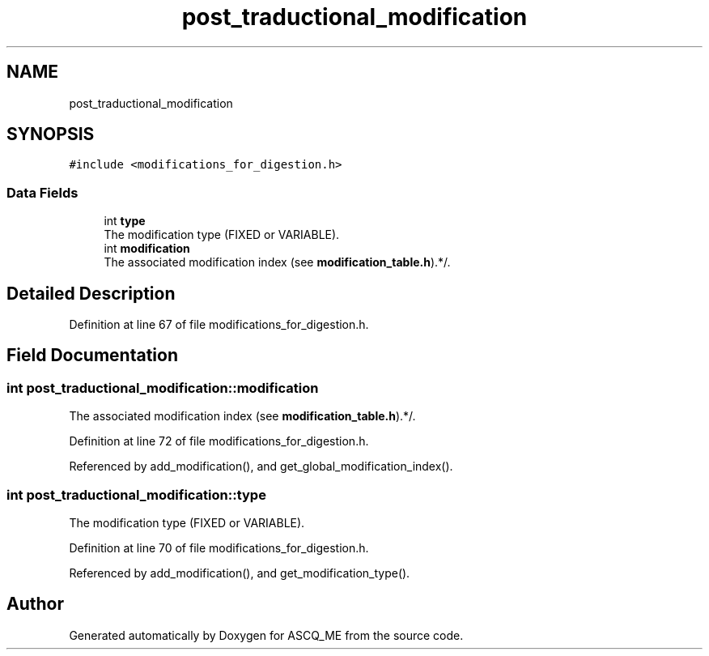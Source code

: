 .TH "post_traductional_modification" 3 "Fri Nov 3 2023" "Version 1.0.6" "ASCQ_ME" \" -*- nroff -*-
.ad l
.nh
.SH NAME
post_traductional_modification
.SH SYNOPSIS
.br
.PP
.PP
\fC#include <modifications_for_digestion\&.h>\fP
.SS "Data Fields"

.in +1c
.ti -1c
.RI "int \fBtype\fP"
.br
.RI "The modification type (FIXED or VARIABLE)\&. "
.ti -1c
.RI "int \fBmodification\fP"
.br
.RI "The associated modification index (see \fBmodification_table\&.h\fP)\&.*/\&. "
.in -1c
.SH "Detailed Description"
.PP 
Definition at line 67 of file modifications_for_digestion\&.h\&.
.SH "Field Documentation"
.PP 
.SS "int post_traductional_modification::modification"

.PP
The associated modification index (see \fBmodification_table\&.h\fP)\&.*/\&. 
.PP
Definition at line 72 of file modifications_for_digestion\&.h\&.
.PP
Referenced by add_modification(), and get_global_modification_index()\&.
.SS "int post_traductional_modification::type"

.PP
The modification type (FIXED or VARIABLE)\&. 
.PP
Definition at line 70 of file modifications_for_digestion\&.h\&.
.PP
Referenced by add_modification(), and get_modification_type()\&.

.SH "Author"
.PP 
Generated automatically by Doxygen for ASCQ_ME from the source code\&.
